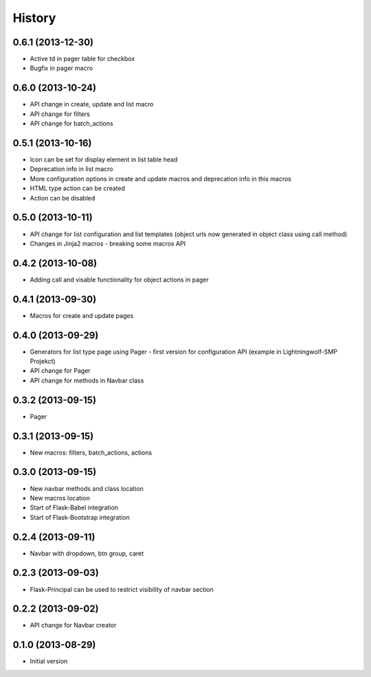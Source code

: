 .. :changelog:

History
-------

0.6.1 (2013-12-30)
++++++++++++++++++

- Active td in pager table for checkbox
- Bugfix in pager macro

0.6.0 (2013-10-24)
++++++++++++++++++

- API change in create, update and list macro
- API change for filters
- API change for batch_actions

0.5.1 (2013-10-16)
++++++++++++++++++

- Icon can be set for display element in list table head
- Deprecation info in list macro
- More configuration options in create and update macros and deprecation info in this macros
- HTML type action can be created
- Action can be disabled

0.5.0 (2013-10-11)
++++++++++++++++++

- API change for list configuration and list templates (object urls now generated in object class using call method)
- Changes in Jinja2 macros - breaking some macros API

0.4.2 (2013-10-08)
++++++++++++++++++

- Adding call and visable functionality for object actions in pager

0.4.1 (2013-09-30)
++++++++++++++++++

- Macros for create and update pages

0.4.0 (2013-09-29)
++++++++++++++++++

- Generators for list type page using Pager - first version for configuration API (example in Lightningwolf-SMP Projekct)
- API change for Pager
- API change for methods in Navbar class

0.3.2 (2013-09-15)
++++++++++++++++++

- Pager

0.3.1 (2013-09-15)
++++++++++++++++++

- New macros: filters, batch_actions, actions

0.3.0 (2013-09-15)
++++++++++++++++++

- New navbar methods and class location
- New macros location
- Start of Flask-Babel integration
- Start of Flask-Bootstrap integration

0.2.4 (2013-09-11)
++++++++++++++++++

- Navbar with dropdown, btn group, caret

0.2.3 (2013-09-03)
++++++++++++++++++

- Flask-Principal can be used to restrict visibility of navbar section

0.2.2 (2013-09-02)
++++++++++++++++++

- API change for Navbar creator

0.1.0 (2013-08-29)
++++++++++++++++++

- Initial version
